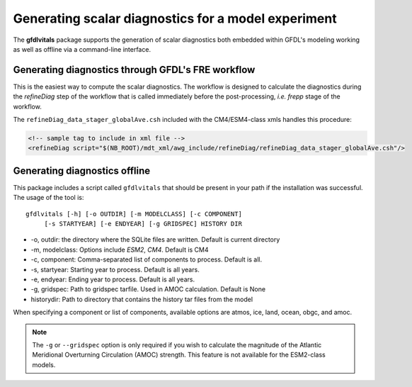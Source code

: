 Generating scalar diagnostics for a model experiment
====================================================

The **gfdlvitals** package supports the generation of scalar diagnostics
both embedded within GFDL's modeling working as well as offline via a
command-line interface.

Generating diagnostics through GFDL's FRE workflow
--------------------------------------------------

This is the easiest way to compute the scalar diagnostics. The workflow
is designed to calculate the diagnostics during the `refineDiag` step of the 
workflow that is called immediately before the post-processing, `i.e. frepp`
stage of the workflow.

The ``refineDiag_data_stager_globalAve.csh`` included with the CM4/ESM4-class 
xmls handles this procedure:

.. code-block:: xml

    <!-- sample tag to include in xml file -->
    <refineDiag script="$(NB_ROOT)/mdt_xml/awg_include/refineDiag/refineDiag_data_stager_globalAve.csh"/>

Generating diagnostics offline
------------------------------
This package includes a script called ``gfdlvitals`` that should be present
in your path if the installation was successful.  The usage of the tool is:

.. parsed-literal::
   gfdlvitals [-h] [-o OUTDIR] [-m MODELCLASS] [-c COMPONENT] 
        [-s STARTYEAR] [-e ENDYEAR] [-g GRIDSPEC] HISTORY DIR

* -o, outdir: the directory where the SQLite files are written. Default is current directory
* -m, modelclass: Options include `ESM2`, `CM4`. Default is CM4
* -c, component: Comma-separated list of components to process. Default is all.
* -s, startyear: Starting year to process. Default is all years.
* -e, endyear: Ending year to process. Default is all years.
* -g, gridspec: Path to gridspec tarfile. Used in AMOC calculation. Default is None
* historydir: Path to directory that contains the history tar files from the model

When specifying a component or list of components, available options are 
atmos, ice, land, ocean, obgc, and amoc.

.. note::
   The ``-g`` or ``--gridspec`` option is only required if you wish to calculate
   the magnitude of the Atlantic Meridional Overturning Circulation (AMOC) strength.
   This feature is not available for the ESM2-class models.
